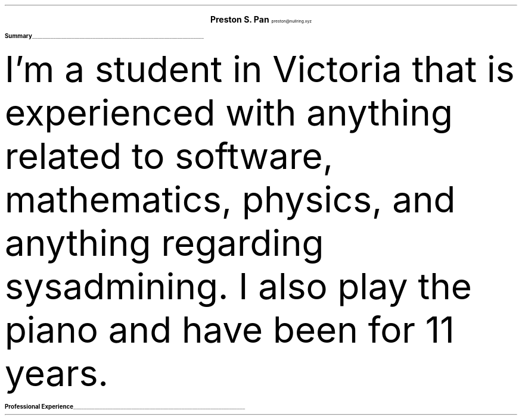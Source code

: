 .fam T
.nr PS 10p
.nr VS 15p
.ds CH
.defcolor headingcolor rgb 0.5f 0.5f 0.5f
.defcolor linecolor rgb 0.6f 0.6f 0.6f

.de heading
.   nf
.   ps 14
.   B "\\$1"
\h’0n’\v’-1.2n’\
\m[headingcolor]\
\l’\\n(.lu\(ul’\
\m[default]
.   ps 10
.   sp -.2
.   fi
..

.ce 2
.ps 18
.B "Preston S. Pan"
.ps 10
preston@nullring.xyz
.TS
tab(;) nospaces;
l rx.
Main Road 66;
Victoria, 66788;T{
.I "+12 42 99 666"
T}
Wonderland;T{
.I "https://prestonpan.tech"
T}
.TE

.heading "Summary"
.LP
I'm a student in Victoria that is experienced with anything related
to software, mathematics, physics, and anything regarding sysadmining.
I also play the piano and have been for 11 years.

.heading "Professional Experience"
.TS
tab(;) nospaces;
rW15|lx.
\m[default]2019 - today\m[linecolor];T{
.B "Development Engineer at Creative Pros"
\(en Awesometown, Wonderland
.br
Sed ut perspiciatis unde omnis iste natus error sit voluptatem accusantium
doloremque laudantium, totam rem aperiam, eaque ipsa quae ab illo inventore
veritatis et quasi architecto beatae vitae dicta sunt explicabo.
.sp .5
T}
\m[default]2010 - 2019\m[linecolor];T{
.B "Professional Expert at Dreamworx"
\(en Somefareaway, Neverland
.br
Nemo enim ipsam voluptatem quia voluptas sit aspernatur aut odit aut fugit, sed
quia consequuntur magni dolores eos qui ratione voluptatem sequi nesciunt.
.sp .5
T}
.TE
\m[default]
